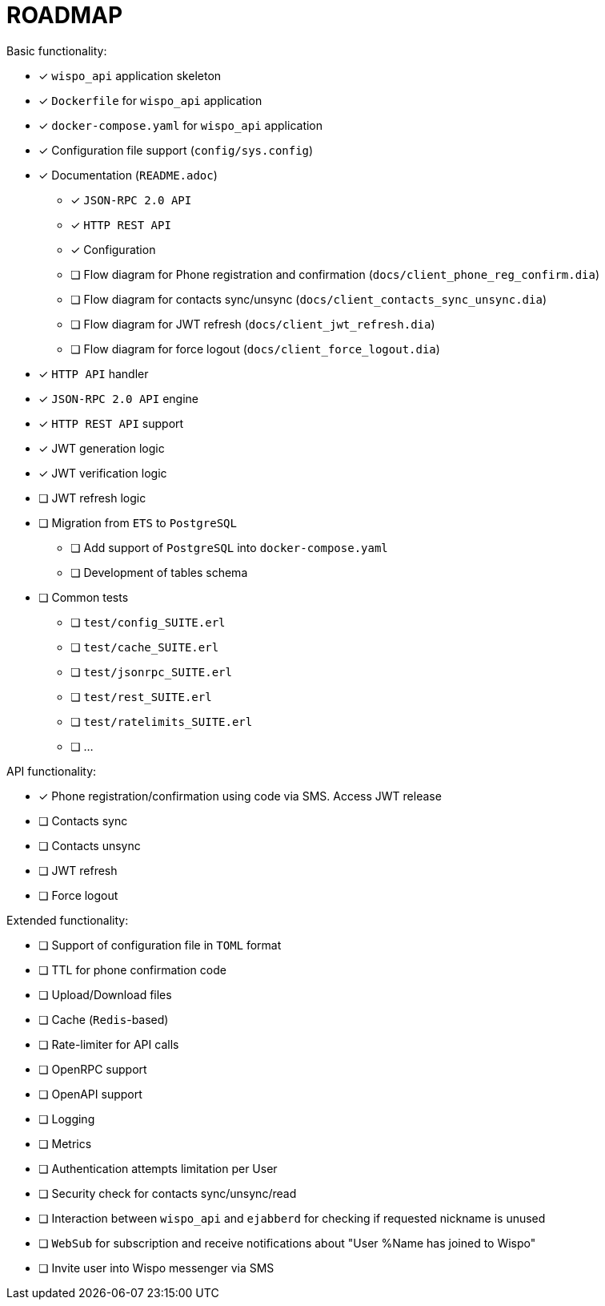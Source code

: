= ROADMAP

.Basic functionality:
* [x] `wispo_api` application skeleton
* [x] `Dockerfile` for `wispo_api` application
* [x] `docker-compose.yaml` for `wispo_api` application
* [x] Configuration file support (`config/sys.config`)
* [x] Documentation (`README.adoc`)
** [x] `JSON-RPC 2.0 API`
** [x] `HTTP REST API`
** [x] Configuration
** [ ] Flow diagram for Phone registration and confirmation (`docs/client_phone_reg_confirm.dia`)
** [ ] Flow diagram for contacts sync/unsync (`docs/client_contacts_sync_unsync.dia`)
** [ ] Flow diagram for JWT refresh (`docs/client_jwt_refresh.dia`)
** [ ] Flow diagram for force logout (`docs/client_force_logout.dia`)
* [x] `HTTP API` handler
* [x] `JSON-RPC 2.0 API` engine
* [x] `HTTP REST API` support
* [x] JWT generation logic
* [x] JWT verification logic
* [ ] JWT refresh logic
* [ ] Migration from `ETS` to `PostgreSQL`
** [ ] Add support of `PostgreSQL` into `docker-compose.yaml`
** [ ] Development of tables schema
* [ ] Common tests
** [ ] `test/config_SUITE.erl`
** [ ] `test/cache_SUITE.erl`
** [ ] `test/jsonrpc_SUITE.erl`
** [ ] `test/rest_SUITE.erl`
** [ ] `test/ratelimits_SUITE.erl`
** [ ] ...

.API functionality:
* [x] Phone registration/confirmation using code via SMS. Access JWT release
* [ ] Contacts sync
* [ ] Contacts unsync
* [ ] JWT refresh
* [ ] Force logout

.Extended functionality:
* [ ] Support of configuration file in `TOML` format
* [ ] TTL for phone confirmation code
* [ ] Upload/Download files
* [ ] Cache (`Redis`-based)
* [ ] Rate-limiter for API calls
* [ ] OpenRPC support
* [ ] OpenAPI support
* [ ] Logging
* [ ] Metrics
* [ ] Authentication attempts limitation per User
* [ ] Security check for contacts sync/unsync/read
* [ ] Interaction between `wispo_api` and `ejabberd` for checking if requested nickname is unused
* [ ] `WebSub` for subscription and receive notifications about "User %Name has joined to Wispo"
* [ ] Invite user into Wispo messenger via SMS